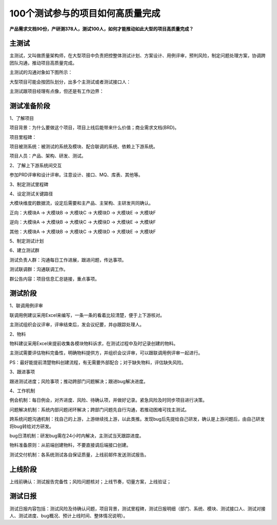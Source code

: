100个测试参与的项目如何高质量完成
=================================

|image1|

**产品需求文档90份，产研测378人，测试100人，如何才能推动如此大型的项目高质量完成？**

主测试
------

主测试，又叫做质量架构师，在大型项目中负责把控整体测试计划、方案设计、用例评审，预判风险，制定问题处理方案，协调跨团队沟通，推动项目高质量完成。

主测试的沟通对象如下图所示：

|image2|

大型项目可能会按团队划分，出多个主测试或者测试接口人：

|image3|

主测试跟项目经理有点像，但还是有工作边界：

|image4|

测试准备阶段
------------

1、了解项目

项目背景：为什么要做这个项目，项目上线后能带来什么价值；商业需求文档(BRD)。

项目里程碑：

|image5|

项目被测系统：被测试的系统及模块、配合联调的系统、依赖上下游系统。

项目人员：产品、架构、研发、测试。

2、了解上下游系统间交互

参加PRD评审和设计评审。注意设计、接口、MQ、库表、其他等。

3、制定测试里程碑

|image6|

4、设定测试关键路径

大模块维度的数据流，设定后需要和主产品、主架构、主研发共同确认。

正向：大模块A → 大模块B → 大模块C → 大模块D → 大模块E → 大模块F

逆向：大模块A → 大模块B → 大模块C → 大模块D → 大模块E → 大模块F

其他：大模块A → 大模块B → 大模块C → 大模块D → 大模块E → 大模块F

5、制定测试计划

|image7|

6、建立测试群

测试负责人群：沟通每日工作进展，跟进问题，传达事项。

测试联调群：沟通联调工作。

群公告内容：项目信息汇总链接，重点事项。

测试阶段
--------

1、联调用例评审

联调用例建议采用Excel来编写，一条一条的看着比较清楚，便于上下游核对。

主测试组织会议评审，评审结束后，发会议纪要，并@跟踪处理人。

2、物料

物料建议采用Excel来提前收集各模块物料诉求，在测试过程中及时记录创建的物料。

主测试需要评估物料完备性，明确物料提供方，并组织会议评审，可以跟联调用例评审一起进行。

PS：最好能提前清楚物料创建流程，有无需要外部配合；对于缺失物料，评估缺失风险。

3、跟进事项

跟进测试进度；风险事项；推动跨部门问题解决；跟进bug解决进度。

4、工作机制

例会机制：每日例会，对齐进度、风险、待确认项，并做好记录。紧急风险及时同步项目进行决策。

问题解决机制：系统内部问题闭环解决；跨部门问题先自行沟通，若推动困难可找主测试。

跨系统问题沟通机制：找自己的上游，上游继续找上游，以此类推。发现bug后先提给自己研发，确认是上游问题后，由自己研发将bug转给对方研发。

bug日清机制：研发bug需在24小时内解决，主测试当天跟踪进度。

物料准备原则：从前端创建物料，不要直接调后端接口创建。

测试交付机制：各系统测试各自保证质量，上线前邮件发送测试报告。

上线阶段
--------

上线前确认：测试报告完备性；风险问题核对；上线节奏，切量方案，上线验证；

测试日报
--------

测试日报内容包括：测试风险及待确认问题，项目背景，测试里程碑，测试日报明细（部门、系统、模块、测试接口人、测试对接人、测试进度、bug概况、预计上线时间、整体情况说明）。

.. |image1| image:: ../wanggang.png
.. |image2| image:: 000002-100个测试参与的项目如何高质量完成/2022-07-26-10-18-07-image.png
.. |image3| image:: 000002-100个测试参与的项目如何高质量完成/2022-07-26-11-30-47-image.png
.. |image4| image:: 000002-100个测试参与的项目如何高质量完成/2022-07-26-14-03-36-image.png
.. |image5| image:: 000002-100个测试参与的项目如何高质量完成/2022-07-26-16-46-58-image.png
.. |image6| image:: 000002-100个测试参与的项目如何高质量完成/2022-07-26-21-49-04-image.png
.. |image7| image:: 000002-100个测试参与的项目如何高质量完成/2022-07-27-12-40-35-image.png
